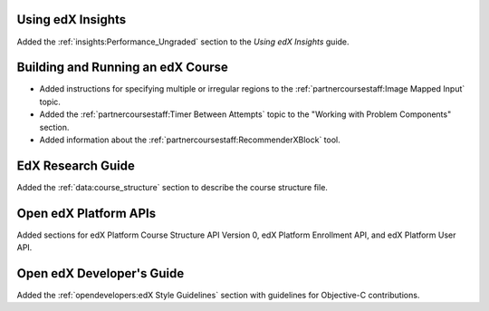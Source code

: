 
==================================
Using edX Insights
==================================

Added the :ref:`insights:Performance_Ungraded` section to the *Using
edX Insights* guide.

==================================
Building and Running an edX Course
==================================

* Added instructions for specifying multiple or irregular regions to
  the :ref:`partnercoursestaff:Image Mapped Input` topic.

* Added the :ref:`partnercoursestaff:Timer Between Attempts` topic to the
  "Working with Problem Components" section.

* Added information about the :ref:`partnercoursestaff:RecommenderXBlock`
  tool.

==================================
EdX Research Guide
==================================

Added the :ref:`data:course_structure` section to describe the course
structure file.

==================================
Open edX Platform APIs
==================================

Added sections for edX Platform Course Structure API Version 0, edX Platform
Enrollment API, and edX Platform User API.

==================================
Open edX Developer's Guide
==================================

Added the :ref:`opendevelopers:edX Style Guidelines` section with guidelines
for Objective-C contributions.
